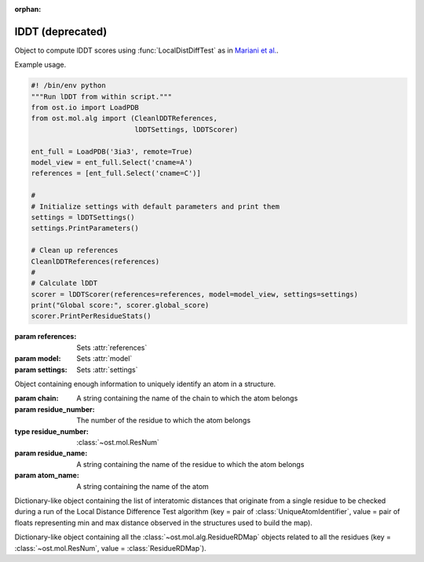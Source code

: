 :orphan:

lDDT (deprecated)
================================================================================

.. function:: LocalDistDiffTest(model, distance_list, tolerance_list, \
                                sequence_separation=0, \
                                local_lddt_property_string="")
  
  This function counts the number of conserved local contacts between a model
  and a reference structure which is needed to compute the Local Distance
  Difference Test score.

  The Local Distance Difference Test score is a number between zero and one,
  which measures the agreement of  local contacts between a model and a
  reference structure. One means complete agreement, and zero means no agreement
  at all. The calculation of this score does not require any superposition
  between the model and the reference structures.
  
  All distances between atoms in the reference structure that are shorter than a
  certain predefined length (inclusion radius) are compared with the
  corresponding distances in the model structure. If the difference between a
  reference distance and the corresponding model distance is smaller than a
  threshold value (tolerance), that distance is considered conserved. The final
  lDDT score is the fraction of conserved distances. Missing atoms in the model
  structure lead to non-conserved distances (and thus lower the final lDDT
  score).
  
  This function takes as an input a list of distances to be checked for
  conservation. Any number of threshold values  can be specified when the
  function is called. All thresholds are then applied in sequence and the return
  counts are averaged over all threshold values. A sequence separation parameter
  can be passed to the function. If this happens, only distances between
  residues whose separation in sequence is higher than the provided parameter
  are considered when the score is computed.

  If a string is passed as the last parameter, residue-based counts and the
  value of the residue-based Local Distance Difference Test score are saved in
  each ResidueHandle as int and float properties. Specifically, the local
  residue-based lddt score is stored in a float property named as the provided
  string, while the residue-based number of conserved and total distances are
  saved in two int properties named <string>_conserved and <string>_total.

  :param model: the model structure
  :type model: :class:`~ost.mol.EntityView`
  :param distance_list: the list of distances to check for conservation
  :type distance_list: :class:`~ost.mol.alg.GlobalRDMap`
  :param tolerance_list: a list of thresholds used to determine distance
                         conservation
  :param sequence_separation: sequence separation parameter used when computing
                              the score
  :param local_lddt_property_string: the base name for the ResidueHandle
                                     properties that store the local scores

  :returns: a tuple containing the counts of the conserved distances in the
            model and of all the checked distances

.. function:: LocalDistDiffTest(model, reference_list, distance_list, settings)

  Wrapper around :func:`LocalDistDiffTest` above.

  :param model: the model structure
  :type model: :class:`~ost.mol.EntityView`
  :param reference_list: the list of reference structures from which distances were derived
  :type reference_list: :class:`list` of :class:`~ost.mol.EntityView`
  :param distance_list: A residue distance map prepared with :func:`PreparelDDTGlobalRDMap`
    with *reference_list* and *settings* as parameters.
  :type distance_list:  :class:`~ost.mol.alg.GlobalRDMap`
  :param settings: lDDT settings
  :type settings: :class:`~ost.mol.alg.lDDTSettings`

  :returns: the Local Distance Difference Test score (conserved distances
            divided by all the checked distances)
  :rtype:   :class:`float`

.. function:: LocalDistDiffTest(model, target, cutoff, max_dist, \
                                local_lddt_property_string="")

  Wrapper around :func:`LocalDistDiffTest` above using:
  *distance_list* = :func:`CreateDistanceList` with *target* and *max_dist* as
  parameters and *tolerance_list* = [*cutoff*].

  :param model: the model structure
  :type model: :class:`~ost.mol.EntityView`
  :param target: the target structure from which distances are derived
  :type target: :class:`~ost.mol.EntityView`
  :param cutoff: single distance threshold to determine distance conservation
  :type cutoff:  :class:`float`
  :param max_dist: the inclusion radius in Angstroms (to determine which
                   distances are checked for conservation)
  :type max_dist:  :class:`float`
  :param local_lddt_property_string: the base name for the ResidueHandle
                                     properties that store the local scores

  :returns: the Local Distance Difference Test score (conserved distances
            divided by all the checked distances)
  :rtype:   :class:`float`


.. function:: LocalDistDiffTest(alignment, tolerance, radius, ref_index=0, \
                                mdl_index=1)

  Calculates the Local Distance Difference Test score (see previous function)
  starting from an alignment between a reference structure and a model. The
  AlignmentHandle parameter used to provide the  alignment to the function needs
  to have the two structures attached to it. By default the first structure in
  the alignment is considered to be the reference structure, and the second
  structure is taken as the model. This can however be changed by passing the
  indexes of the two structures in the AlignmentHandle as parameters to the
  function.

  .. note::

    This function uses the old implementation of the Local Distance Difference
    Test algorithm and will give slightly different results from the new one.

  :param alignment: an alignment containing the sequences of the reference and
                    of the model structures, with the structures themselves
                    attached
  :type alignment:  :class:`~ost.seq.AlignmentHandle`
  :param tolerance: a list of thresholds used to determine distance conservation
  :param radius: the inclusion radius in Angstroms (to determine which distances
                 are checked for conservation)
  :param ref_index: index of the reference structure in the alignment 
  :param mdl_index: index of the model in the alignment

  :returns: the Local Distance Difference Test score


.. function:: LDDTHA(model, distance_list, sequence_separation=0)

  This function calculates the Local Distance Difference Test, using the same
  threshold values as the GDT-HA test (the default set of thresholds used for
  the lDDT score) (See previous functions). The thresholds are 0.5, 1, 2, and 4
  Angstroms.

  The function only compares the input distance list to the first chain of the
  model structure.

  The local residue-based lDDT score values are stored in the ResidueHandles of
  the model passed to the function in a float property called "locallddt".

  A sequence separation parameter can be passed to the function. If this
  happens, only distances between residues whose separation is higher than the
  provided parameter are considered when computing the score.

  :param model: the model structure
  :type model:  :class:`~ost.mol.EntityView`
  :param distance_list: the list of distances to check for conservation
  :type distance_list:  :class:`~ost.mol.alg.GlobalRDMap`
  :param sequence_separation: sequence separation parameter

  :returns: the Local Distance Difference Test score


.. function:: DistanceRMSDTest(model, distance_list, cap_difference, \
                               sequence_separation=0, \
                               local_drmsd_property_string="")
  
  This function performs a Distance RMSD Test on a provided model, and
  calculates the two values that are necessary to determine the Distance RMSD
  Score, namely the sum of squared distance deviations and the number of
  distances on which the sum was computed.

  The Distance RMSD Test (or DRMSD Test) computes the deviation in the length of
  local contacts between a model and a reference structure and expresses it in
  the form of a score value. The score has an an RMSD-like form, with the
  deviations in the RMSD formula computed as contact distance differences. The
  score is open-ended, with a value of zero meaning complete agreement of local
  contact distances, and a positive value revealing a disagreement of magnitude
  proportional to the score value itself. This score does not require any
  superposition between the model and the reference.
  
  This function processes a list of distances provided by the user, together
  with their length in the reference structure. For each distance that is found
  in the model, its difference with the reference length is computed and used as
  deviation term in the RMSD-like formula.When a distance is not present in the
  model because one or both the atoms are missing, a default deviation value
  provided by the user is used.

  The function only processes distances between atoms that do not belong to the
  same residue, and considers only standard residues in the first chain of the
  model. For residues with symmetric sidechains (GLU, ASP, ARG, VAL, PHE, TYR),
  the naming of the atoms is ambiguous. For these residues, the function
  computes the Distance RMSD Test score that each naming convention would
  generate when considering all non-ambiguous surrounding atoms. The solution
  that gives the lower score is then picked to compute the final Distance RMSD
  Score for the whole model.
  
  A sequence separation parameter can be passed to the function. If this
  happens, only distances between residues whose separation is higher than the
  provided parameter are considered when computing the score.

  If a string is passed as last parameter to the function, the function computes
  the Distance RMSD Score for each residue and saves it as a float property in
  the ResidueHandle, with the passed string as property name. Additionally, the
  actual sum of squared deviations and the number of distances on which it was
  computed are stored as properties in the ResidueHandle. The property names are
  respectively <passed string>_sum (a float property) and <passed string>_count
  (an integer property).

  :param model: the model structure
  :type model:  :class:`~ost.mol.EntityView`
  :param distance_list: the list of distances to check (here we only use the
                        first of the two distance values stored, the second
                        is ignored)
  :type distance_list:  :class:`~ost.mol.alg.GlobalRDMap`
  :param cap_difference: a default deviation value to be used when a distance is
                         not found in the model
  :param sequence_separation: sequence separation parameter
  :param local_ldt_property_string: the base name for the ResidueHandle
                                    properties that store the local scores

  :returns: a tuple containing the sum of squared distance deviations, and the
            number of distances on which it was computed.


.. function:: DRMSD(model, distance_list, cap_difference, sequence_separation=0)

  This function calculates the Distance RMSD Test score (see
  :func:`DistanceRMSDTest`).
  
  The function only considers distances between atoms not belonging to the same
  residue, and only compares the input distance list to the first chain of the
  model structure. It requires, in addition to the model and the list
  themselves, a default deviation value to be used in the DRMSD Test when a
  distance is not found in the model.

  The local Local Distance Difference Test score values are stored in the
  ResidueHandles of the model passed to the function in a float property called
  "localdrmsd".

  A sequence separation parameter can be passed to the function. If this
  happens, only distances between residues whose separation is higher than the
  provided parameter are considered when computing the score.

  :param model: the model structure
  :type model:  :class:`~ost.mol.EntityView`
  :param distance_list: the list of distances as in :func:`DistanceRMSDTest`
  :type distance_list: :class:`~ost.mol.alg.GlobalRDMap`
  :param cap_difference: a default deviation value to be used when a distance is
                         not found in the model
  :param sequence_separation: sequence separation parameter
  :returns: the Distance RMSD Test score


.. function:: CreateDistanceList(reference, radius)
              CreateDistanceListFromMultipleReferences(reference_list, \
                                                       tolerance_list, \
                                                       sequence_separation, \
                                                       radius)

  Both these functions create lists of distances to be checked during a Local
  Distance Difference Test (see description of the functions above).

  .. note::

    These functions process only standard residues present in the first chain of
    the reference structures.

  The only difference between the two functions is that one takes a single
  reference structure and the other a list of reference structures. The
  structures in the list have to be properly prepared before being passed to the
  function. Corresponding residues in the structures must have the same residue
  number, the same chain name, etc. Gaps are allowed and automatically dealt
  with: if information about a distance is present in at least one of the
  structures, it will be considered.

  If a distance between two atoms is shorter than the inclusion radius in all
  structures in which the two atoms are present, it is included in the list.
  However, if the distance is longer than the inclusion radius in at least one
  of the structures, it is not considered to be a local interaction and is
  excluded from the list.

  The multiple-reference function takes care of residues with ambiguous
  symmetric sidechains. To decide which naming convention to use, the function
  computes a Local Distance Difference Test score foreach reference against the
  first reference structure in the list, using only non ambiguously-named atoms.
  It picks then the naming convention that gives the highest score, guaranteeing
  that all references are processed with the correct atom names.

  The cutoff list that will later be used to compute the Local Distance
  Difference Test score and the sequence separation parameter must be passed to
  the multi-reference function. These parameters do not influence the output
  distance list, which always includes all distances within the provided radius
  (to make it consistent with the single-reference corresponding function).
  However, the parameters are used when dealing with the naming convention of
  residues with ambiguous nomenclature.

  :param reference: a reference structure from which distances are derived
  :type reference:  :class:`~ost.mol.EntityView`
  :param reference_list: a list of reference structures from which distances are
                         derived
  :type reference_list:  list of :class:`~ost.mol.EntityView`
  :param tolerance_list: a list of thresholds used to determine distance
                         conservation when computing the lDDT score
  :param sequence_separation: sequence separation parameter used when computing
                              the lDDT score
  :param radius: inclusion radius (in Angstroms) used to determine the distances
                 included in the list
  
  :returns: :class:`~ost.mol.alg.GlobalRDMap`


.. function:: PreparelDDTGlobalRDMap(reference_list, cutoff_list, sequence_separation, max_dist)

  A wrapper around :func:`CreateDistanceList` and
  :func:`CreateDistanceListFromMultipleReferences`. Depending on the length of
  the ``reference_list`` it calls one or the other.

  :param reference_list: a list of reference structures from which distances are
    derived
  :type reference_list:  list of :class:`~ost.mol.EntityView`
  :param max_dist: the inclusion radius in Angstroms (to determine which
                   distances are checked for conservation)
  :type max_dist:  :class:`float`
  :param sequence_separation: sequence separation parameter ie. maximum distance
                              between two sequences.
  :type sequence_separation: :class:`int`
  :returns: :class:`~ost.mol.alg.GlobalRDMap`


.. function:: CleanlDDTReferences(reference_list)

  Prepares references to be used in lDDT calculation. It checks if all references
  has the same chain name and selects this chain for for further calculations.

  .. warning::

    This function modifies the passed *reference_list* list.

  :param reference_list: A list of reference structures from which distances are
                         derived
  :type reference_list:  :class:`list` of :class:`~ost.mol.EntityView`

.. function:: GetlDDTPerResidueStats(model, distance_list, structural_checks, label)

  Get the per-residue statistics from the lDDT calculation.

  :param model: The model structure
  :type model: :class:`~ost.mol.EntityHandle`
  :param distance_list: The list of distances to check for conservation
  :type distance_list: :class:`~ost.mol.alg.GlobalRDMap`
  :param structural_checks: Were structural checks performed on the model?
  :type structural_checks: :class:`bool`
  :param label: Label used for ResidueHandle properties that store the local
                scores.
  :type label: :class:`str`
  :returns: Per-residue local lDDT scores
  :rtype: :class:`list` of :class:`~ost.mol.alg.lDDTLocalScore`


.. function:: PrintlDDTPerResidueStats(scores, structural_checks, cutoffs_length)

  Print per-residue statistics from lDDT calculation.

  :param scores: Local lDDT scores
  :type scores: :class:`list` of :class:`~ost.mol.alg.lDDTLocalScore`
  :param structural_checks: Where structural checks performed on the model?
  :type structural_checks: :class:`bool`
  :param cutoffs_length: Length of the cutoffs list used to calculate lDDT
  :type cutoffs_length: :class:`int`


.. class:: lDDTLocalScore(cname, rname, rnum, is_assessed, quality_problems, \
                          local_lddt, conserved_dist, total_dist)

  Object containing per-residue information about calculated lDDT.

  :param cname: Sets :attr:`cname`
  :param rname: Sets :attr:`rname`
  :param rnum: Sets :attr:`rnum`
  :param is_assessed: Sets :attr:`is_assessed`
  :param quality_problems: Sets :attr:`quality_problems`
  :param local_lddt: Sets :attr:`local_lddt`
  :param conserved_dist: Sets :attr:`conserved_dist`
  :param total_dist: Sets :attr:`total_dist`

  .. attribute:: cname

    Chain name.

    :type: :class:`str`

  .. attribute:: rname

    Residue name.

    :type: :class:`str`

  .. attribute:: rnum

    Residue number.

    :type: :class:`int`

  .. attribute:: is_assessed

    Is the residue taken into account? Yes or No.

    :type: :class:`str`

  .. attribute:: quality_problems

    Does the residue have quality problems?
    No if there are no problems, NA if the problems were not assessed, Yes if
    there are sidechain problems and Yes+ if there are backbone problems.

    :type: :class:`str`

  .. attribute:: local_lddt

    Local lDDT score for residue.

    :type: :class:`float`

  .. attribute:: conserved_dist

    Number of conserved distances.

    :type: :class:`int`

  .. attribute:: total_dist

    Total number of distances.

    :type: :class:`int`

  .. method:: ToString(structural_checks)

    :return: String representation of the lDDTLocalScore object.
    :rtype:  :class:`str`

    :param structural_checks: Where structural checks applied during calculations?
    :type structural_checks: bool

  .. method:: GetHeader(structural_checks, cutoffs_length)

    Get the names of the fields as printed by ToString method.

    :param structural_checks: Where structural checks applied during calculations?
    :type structural_checks: bool
    :param cutoffs_length: Length of the cutoffs list used for calculations
    :type cutoffs_length: int





.. class:: lDDTScorer(reference, model, settings)

  Object to compute lDDT scores using :func:`LocalDistDiffTest` as in
  `Mariani et al. <https://dx.doi.org/10.1093/bioinformatics/btt473>`_.
  
  Example usage.
  
  .. code:: python
  
    #! /bin/env python
    """Run lDDT from within script."""
    from ost.io import LoadPDB
    from ost.mol.alg import (CleanlDDTReferences,
                             lDDTSettings, lDDTScorer)

    ent_full = LoadPDB('3ia3', remote=True)
    model_view = ent_full.Select('cname=A')
    references = [ent_full.Select('cname=C')]

    #
    # Initialize settings with default parameters and print them
    settings = lDDTSettings()
    settings.PrintParameters()

    # Clean up references
    CleanlDDTReferences(references)
    #
    # Calculate lDDT
    scorer = lDDTScorer(references=references, model=model_view, settings=settings)
    print("Global score:", scorer.global_score)
    scorer.PrintPerResidueStats()
  
  :param references: Sets :attr:`references`
  :param model: Sets :attr:`model`
  :param settings: Sets :attr:`settings`
  
  .. attribute:: references
  
    A list of reference structures.
    
    :type: list(:class:`~ost.mol.EntityView`)
  
  .. attribute:: model
  
    A model structure. 
    
    :type: :class:`~ost.mol.EntityView`
    
  .. attribute:: settings
  
    Settings used to calculate lDDT.
    
    :type: :class:`~ost.mol.alg.lDDTSettings`
  
  .. attribute:: global_dist_list
  
    Global map of residue properties.
    
    :type: :class:`~ost.mol.alg.GlobalRDMap`

  .. attribute:: global_score
  
    Global lDDT score. It is calculated as :attr:`conserved_contacts` divided
    by :attr:`total_contacts`.
    
    :type: float

  .. attribute:: conserved_contacts
  
    Number of conserved distances.
  
    :type: int
  
  .. attribute:: total_contacts
  
    Number of total distances.
  
    :type:
  
  .. attribute:: local_scores
  
    Local scores. For each of the residue lDDT is it is calculated as residue
    conserved contacts divided by residue total contacts.
  
    :type: list(:class:`~ost.mol.alg.lDDTLocalScore`)
  
  .. attribute:: is_valid
  
    Is the calculated score valid?
  
    :type: bool
  
  .. method:: PrintPerResidueStats
    
    Print per-residue statistics.


.. class:: UniqueAtomIdentifier(chain, residue_number, residue_name, atom_name)

  Object containing enough information to uniquely identify an atom in a
  structure.

  :param chain: A string containing the name of the chain to which the atom
                belongs
  :param residue_number: The number of the residue to which the atom belongs
  :type residue_number:  :class:`~ost.mol.ResNum`
  :param residue_name: A string containing the name of the residue to which
                       the atom belongs
  :param atom_name: A string containing the name of the atom

  .. method:: GetChainName() 

    Returns the name of the chain to which the atom belongs, as a String  

  .. method:: GetResNum() 

    Returns the number of the residue the atom belongs to, as a
    :class:`~ost.mol.ResNum` object

  .. method:: GetResidueName()
    
     Returns the name of the residue to which the atom belongs, as a String
 
  .. method:: GetAtomName()

     Returns the name of the atom, as a String

  .. method:: GetQualifiedAtomName()

     Returns the qualified name of the atom (the chain name, followed by a
     unique residue identifier and the atom name. For example: "A.GLY2.CA")


.. class:: ResidueRDMap

  Dictionary-like object containing the list of interatomic distances that
  originate from a single residue to be checked during a run of the Local
  Distance Difference Test algorithm
  (key = pair of :class:`UniqueAtomIdentifier`, value = pair of floats
  representing min and max distance observed in the structures used to build
  the map).

.. class:: GlobalRDMap

  Dictionary-like object containing all the :class:`~ost.mol.alg.ResidueRDMap` objects related to all the residues
  (key = :class:`~ost.mol.ResNum`, value = :class:`ResidueRDMap`).

  
.. function:: PrintResidueRDMap(residue_distance_list)

  Prints to standard output all the distances contained in a
  :class:`~ost.mol.alg.ResidueRDMap` object.


.. function:: PrintGlobalRDMap(global_distance_list)

  Prints to standard output all the distances contained in each of the
  :class:`~ost.mol.alg.ResidueRDMap` objects that make up a
  :class:`~ost.mol.alg.GlobalRDMap` object.